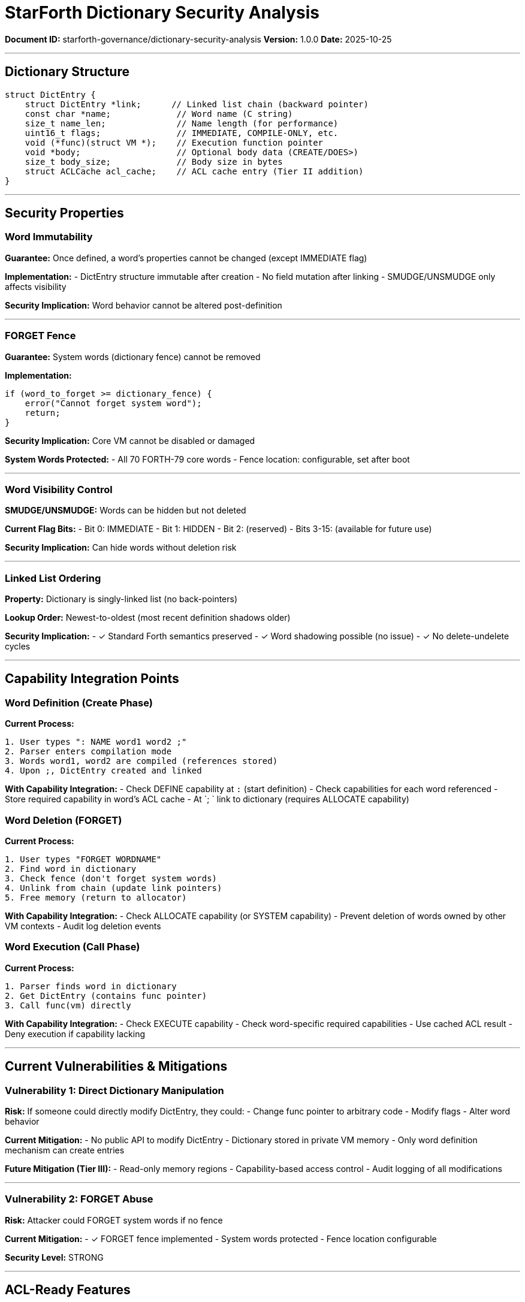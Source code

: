 ////
StarForth Dictionary Security Analysis

Document Metadata:
- Document ID: starforth-governance/dictionary-security-analysis
- Version: 1.0.0
- Purpose: Analyze dictionary structure for security and capability integration
- Status: READY FOR VALIDATION
////

= StarForth Dictionary Security Analysis

**Document ID:** starforth-governance/dictionary-security-analysis
**Version:** 1.0.0
**Date:** 2025-10-25

---

== Dictionary Structure

```c
struct DictEntry {
    struct DictEntry *link;      // Linked list chain (backward pointer)
    const char *name;             // Word name (C string)
    size_t name_len;              // Name length (for performance)
    uint16_t flags;               // IMMEDIATE, COMPILE-ONLY, etc.
    void (*func)(struct VM *);    // Execution function pointer
    void *body;                   // Optional body data (CREATE/DOES>)
    size_t body_size;             // Body size in bytes
    struct ACLCache acl_cache;    // ACL cache entry (Tier II addition)
}
```

---

== Security Properties

### Word Immutability

**Guarantee:** Once defined, a word's properties cannot be changed (except IMMEDIATE flag)

**Implementation:**
- DictEntry structure immutable after creation
- No field mutation after linking
- SMUDGE/UNSMUDGE only affects visibility

**Security Implication:** Word behavior cannot be altered post-definition

---

### FORGET Fence

**Guarantee:** System words (dictionary fence) cannot be removed

**Implementation:**
```c
if (word_to_forget >= dictionary_fence) {
    error("Cannot forget system word");
    return;
}
```

**Security Implication:** Core VM cannot be disabled or damaged

**System Words Protected:**
- All 70 FORTH-79 core words
- Fence location: configurable, set after boot

---

### Word Visibility Control

**SMUDGE/UNSMUDGE:** Words can be hidden but not deleted

**Current Flag Bits:**
- Bit 0: IMMEDIATE
- Bit 1: HIDDEN
- Bit 2: (reserved)
- Bits 3-15: (available for future use)

**Security Implication:** Can hide words without deletion risk

---

### Linked List Ordering

**Property:** Dictionary is singly-linked list (no back-pointers)

**Lookup Order:** Newest-to-oldest (most recent definition shadows older)

**Security Implication:**
- ✓ Standard Forth semantics preserved
- ✓ Word shadowing possible (no issue)
- ✓ No delete-undelete cycles

---

## Capability Integration Points

### Word Definition (Create Phase)

**Current Process:**
```
1. User types ": NAME word1 word2 ;"
2. Parser enters compilation mode
3. Words word1, word2 are compiled (references stored)
4. Upon ;, DictEntry created and linked
```

**With Capability Integration:**
- Check DEFINE capability at `:` (start definition)
- Check capabilities for each word referenced
- Store required capability in word's ACL cache
- At `; ` link to dictionary (requires ALLOCATE capability)

### Word Deletion (FORGET)

**Current Process:**
```
1. User types "FORGET WORDNAME"
2. Find word in dictionary
3. Check fence (don't forget system words)
4. Unlink from chain (update link pointers)
5. Free memory (return to allocator)
```

**With Capability Integration:**
- Check ALLOCATE capability (or SYSTEM capability)
- Prevent deletion of words owned by other VM contexts
- Audit log deletion events

### Word Execution (Call Phase)

**Current Process:**
```
1. Parser finds word in dictionary
2. Get DictEntry (contains func pointer)
3. Call func(vm) directly
```

**With Capability Integration:**
- Check EXECUTE capability
- Check word-specific required capabilities
- Use cached ACL result
- Deny execution if capability lacking

---

## Current Vulnerabilities & Mitigations

### Vulnerability 1: Direct Dictionary Manipulation

**Risk:** If someone could directly modify DictEntry, they could:
- Change func pointer to arbitrary code
- Modify flags
- Alter word behavior

**Current Mitigation:**
- No public API to modify DictEntry
- Dictionary stored in private VM memory
- Only word definition mechanism can create entries

**Future Mitigation (Tier III):**
- Read-only memory regions
- Capability-based access control
- Audit logging of all modifications

---

### Vulnerability 2: FORGET Abuse

**Risk:** Attacker could FORGET system words if no fence

**Current Mitigation:**
- ✓ FORGET fence implemented
- System words protected
- Fence location configurable

**Security Level:** STRONG

---

## ACL-Ready Features

### Ready Now (No Changes Needed)

- [ ] Linked-list structure supports ownership tagging
- [ ] Function pointer immutability supports trusted execution
- [ ] FORGET fence provides access control precedent
- [ ] Flags field supports ACL annotation

### Requires Phase III Implementation

- [ ] Capability field in DictEntry
- [ ] Owner UID tracking
- [ ] ACL caching mechanism
- [ ] Audit logging
- [ ] Read-only memory enforcement

---

## Approval

Dictionary security analysis complete: ✓ YES / ✗ NO

No architectural barriers to ACL integration: ✓ YES / ✗ NO

---

## Document Approval & Signature

[cols="2,2,1"]
|===
| Role | Name/Title | Signature

| **Author/Maintainer**
| Robert A. James
|

| **Date Approved**
| 25 oCTOBER, 2025| _______________

|===

**Archive Location:** ~/StarForth-Governance/Validation/TIER_II_QUALITY/